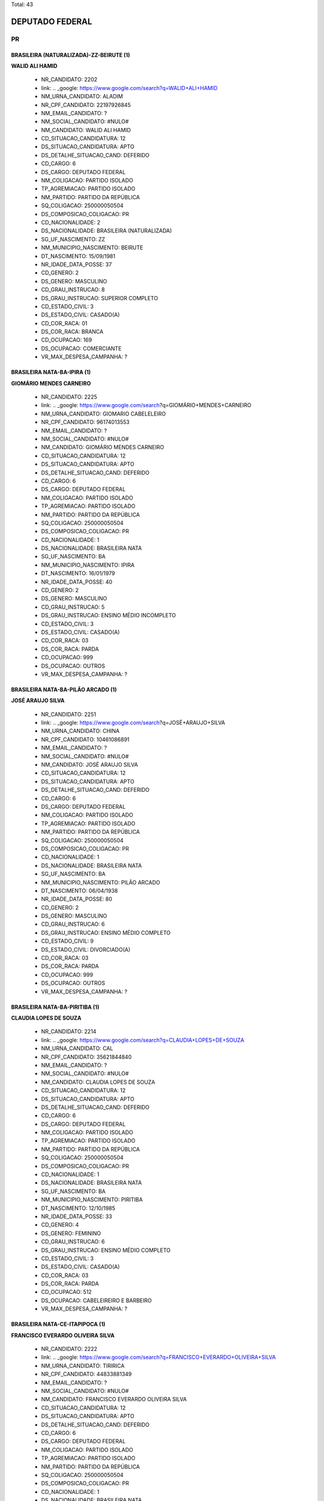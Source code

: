 Total: 43

DEPUTADO FEDERAL
================

PR
--

BRASILEIRA (NATURALIZADA)-ZZ-BEIRUTE (1)
........................................

**WALID ALI HAMID**

  - NR_CANDIDATO: 2202
  - link: .. _google: https://www.google.com/search?q=WALID+ALI+HAMID
  - NM_URNA_CANDIDATO: ALADIM
  - NR_CPF_CANDIDATO: 22197926845
  - NM_EMAIL_CANDIDATO: ?
  - NM_SOCIAL_CANDIDATO: #NULO#
  - NM_CANDIDATO: WALID ALI HAMID
  - CD_SITUACAO_CANDIDATURA: 12
  - DS_SITUACAO_CANDIDATURA: APTO
  - DS_DETALHE_SITUACAO_CAND: DEFERIDO
  - CD_CARGO: 6
  - DS_CARGO: DEPUTADO FEDERAL
  - NM_COLIGACAO: PARTIDO ISOLADO
  - TP_AGREMIACAO: PARTIDO ISOLADO
  - NM_PARTIDO: PARTIDO DA REPÚBLICA
  - SQ_COLIGACAO: 250000050504
  - DS_COMPOSICAO_COLIGACAO: PR
  - CD_NACIONALIDADE: 2
  - DS_NACIONALIDADE: BRASILEIRA (NATURALIZADA)
  - SG_UF_NASCIMENTO: ZZ
  - NM_MUNICIPIO_NASCIMENTO: BEIRUTE
  - DT_NASCIMENTO: 15/09/1981
  - NR_IDADE_DATA_POSSE: 37
  - CD_GENERO: 2
  - DS_GENERO: MASCULINO
  - CD_GRAU_INSTRUCAO: 8
  - DS_GRAU_INSTRUCAO: SUPERIOR COMPLETO
  - CD_ESTADO_CIVIL: 3
  - DS_ESTADO_CIVIL: CASADO(A)
  - CD_COR_RACA: 01
  - DS_COR_RACA: BRANCA
  - CD_OCUPACAO: 169
  - DS_OCUPACAO: COMERCIANTE
  - VR_MAX_DESPESA_CAMPANHA: ?


BRASILEIRA NATA-BA-IPIRA (1)
............................

**GIOMÁRIO MENDES CARNEIRO**

  - NR_CANDIDATO: 2225
  - link: .. _google: https://www.google.com/search?q=GIOMÁRIO+MENDES+CARNEIRO
  - NM_URNA_CANDIDATO: GIOMARIO CABELELEIRO
  - NR_CPF_CANDIDATO: 96174013553
  - NM_EMAIL_CANDIDATO: ?
  - NM_SOCIAL_CANDIDATO: #NULO#
  - NM_CANDIDATO: GIOMÁRIO MENDES CARNEIRO
  - CD_SITUACAO_CANDIDATURA: 12
  - DS_SITUACAO_CANDIDATURA: APTO
  - DS_DETALHE_SITUACAO_CAND: DEFERIDO
  - CD_CARGO: 6
  - DS_CARGO: DEPUTADO FEDERAL
  - NM_COLIGACAO: PARTIDO ISOLADO
  - TP_AGREMIACAO: PARTIDO ISOLADO
  - NM_PARTIDO: PARTIDO DA REPÚBLICA
  - SQ_COLIGACAO: 250000050504
  - DS_COMPOSICAO_COLIGACAO: PR
  - CD_NACIONALIDADE: 1
  - DS_NACIONALIDADE: BRASILEIRA NATA
  - SG_UF_NASCIMENTO: BA
  - NM_MUNICIPIO_NASCIMENTO: IPIRA
  - DT_NASCIMENTO: 16/01/1979
  - NR_IDADE_DATA_POSSE: 40
  - CD_GENERO: 2
  - DS_GENERO: MASCULINO
  - CD_GRAU_INSTRUCAO: 5
  - DS_GRAU_INSTRUCAO: ENSINO MÉDIO INCOMPLETO
  - CD_ESTADO_CIVIL: 3
  - DS_ESTADO_CIVIL: CASADO(A)
  - CD_COR_RACA: 03
  - DS_COR_RACA: PARDA
  - CD_OCUPACAO: 999
  - DS_OCUPACAO: OUTROS
  - VR_MAX_DESPESA_CAMPANHA: ?


BRASILEIRA NATA-BA-PILÃO ARCADO (1)
...................................

**JOSÉ ARAUJO SILVA**

  - NR_CANDIDATO: 2251
  - link: .. _google: https://www.google.com/search?q=JOSÉ+ARAUJO+SILVA
  - NM_URNA_CANDIDATO: CHINA
  - NR_CPF_CANDIDATO: 10461086891
  - NM_EMAIL_CANDIDATO: ?
  - NM_SOCIAL_CANDIDATO: #NULO#
  - NM_CANDIDATO: JOSÉ ARAUJO SILVA
  - CD_SITUACAO_CANDIDATURA: 12
  - DS_SITUACAO_CANDIDATURA: APTO
  - DS_DETALHE_SITUACAO_CAND: DEFERIDO
  - CD_CARGO: 6
  - DS_CARGO: DEPUTADO FEDERAL
  - NM_COLIGACAO: PARTIDO ISOLADO
  - TP_AGREMIACAO: PARTIDO ISOLADO
  - NM_PARTIDO: PARTIDO DA REPÚBLICA
  - SQ_COLIGACAO: 250000050504
  - DS_COMPOSICAO_COLIGACAO: PR
  - CD_NACIONALIDADE: 1
  - DS_NACIONALIDADE: BRASILEIRA NATA
  - SG_UF_NASCIMENTO: BA
  - NM_MUNICIPIO_NASCIMENTO: PILÃO ARCADO
  - DT_NASCIMENTO: 06/04/1938
  - NR_IDADE_DATA_POSSE: 80
  - CD_GENERO: 2
  - DS_GENERO: MASCULINO
  - CD_GRAU_INSTRUCAO: 6
  - DS_GRAU_INSTRUCAO: ENSINO MÉDIO COMPLETO
  - CD_ESTADO_CIVIL: 9
  - DS_ESTADO_CIVIL: DIVORCIADO(A)
  - CD_COR_RACA: 03
  - DS_COR_RACA: PARDA
  - CD_OCUPACAO: 999
  - DS_OCUPACAO: OUTROS
  - VR_MAX_DESPESA_CAMPANHA: ?


BRASILEIRA NATA-BA-PIRITIBA (1)
...............................

**CLAUDIA LOPES DE SOUZA**

  - NR_CANDIDATO: 2214
  - link: .. _google: https://www.google.com/search?q=CLAUDIA+LOPES+DE+SOUZA
  - NM_URNA_CANDIDATO: CAL
  - NR_CPF_CANDIDATO: 35621844840
  - NM_EMAIL_CANDIDATO: ?
  - NM_SOCIAL_CANDIDATO: #NULO#
  - NM_CANDIDATO: CLAUDIA LOPES DE SOUZA
  - CD_SITUACAO_CANDIDATURA: 12
  - DS_SITUACAO_CANDIDATURA: APTO
  - DS_DETALHE_SITUACAO_CAND: DEFERIDO
  - CD_CARGO: 6
  - DS_CARGO: DEPUTADO FEDERAL
  - NM_COLIGACAO: PARTIDO ISOLADO
  - TP_AGREMIACAO: PARTIDO ISOLADO
  - NM_PARTIDO: PARTIDO DA REPÚBLICA
  - SQ_COLIGACAO: 250000050504
  - DS_COMPOSICAO_COLIGACAO: PR
  - CD_NACIONALIDADE: 1
  - DS_NACIONALIDADE: BRASILEIRA NATA
  - SG_UF_NASCIMENTO: BA
  - NM_MUNICIPIO_NASCIMENTO: PIRITIBA
  - DT_NASCIMENTO: 12/10/1985
  - NR_IDADE_DATA_POSSE: 33
  - CD_GENERO: 4
  - DS_GENERO: FEMININO
  - CD_GRAU_INSTRUCAO: 6
  - DS_GRAU_INSTRUCAO: ENSINO MÉDIO COMPLETO
  - CD_ESTADO_CIVIL: 3
  - DS_ESTADO_CIVIL: CASADO(A)
  - CD_COR_RACA: 03
  - DS_COR_RACA: PARDA
  - CD_OCUPACAO: 512
  - DS_OCUPACAO: CABELEIREIRO E BARBEIRO
  - VR_MAX_DESPESA_CAMPANHA: ?


BRASILEIRA NATA-CE-ITAPIPOCA (1)
................................

**FRANCISCO EVERARDO OLIVEIRA SILVA**

  - NR_CANDIDATO: 2222
  - link: .. _google: https://www.google.com/search?q=FRANCISCO+EVERARDO+OLIVEIRA+SILVA
  - NM_URNA_CANDIDATO: TIRIRICA
  - NR_CPF_CANDIDATO: 44833881349
  - NM_EMAIL_CANDIDATO: ?
  - NM_SOCIAL_CANDIDATO: #NULO#
  - NM_CANDIDATO: FRANCISCO EVERARDO OLIVEIRA SILVA
  - CD_SITUACAO_CANDIDATURA: 12
  - DS_SITUACAO_CANDIDATURA: APTO
  - DS_DETALHE_SITUACAO_CAND: DEFERIDO
  - CD_CARGO: 6
  - DS_CARGO: DEPUTADO FEDERAL
  - NM_COLIGACAO: PARTIDO ISOLADO
  - TP_AGREMIACAO: PARTIDO ISOLADO
  - NM_PARTIDO: PARTIDO DA REPÚBLICA
  - SQ_COLIGACAO: 250000050504
  - DS_COMPOSICAO_COLIGACAO: PR
  - CD_NACIONALIDADE: 1
  - DS_NACIONALIDADE: BRASILEIRA NATA
  - SG_UF_NASCIMENTO: CE
  - NM_MUNICIPIO_NASCIMENTO: ITAPIPOCA
  - DT_NASCIMENTO: 01/05/1965
  - NR_IDADE_DATA_POSSE: 53
  - CD_GENERO: 2
  - DS_GENERO: MASCULINO
  - CD_GRAU_INSTRUCAO: 3
  - DS_GRAU_INSTRUCAO: ENSINO FUNDAMENTAL INCOMPLETO
  - CD_ESTADO_CIVIL: 3
  - DS_ESTADO_CIVIL: CASADO(A)
  - CD_COR_RACA: 03
  - DS_COR_RACA: PARDA
  - CD_OCUPACAO: 277
  - DS_OCUPACAO: DEPUTADO
  - VR_MAX_DESPESA_CAMPANHA: ?


BRASILEIRA NATA-PR-PEROLA (1)
.............................

**JOSÉ PEDRO CORNÉLIO**

  - NR_CANDIDATO: 2226
  - link: .. _google: https://www.google.com/search?q=JOSÉ+PEDRO+CORNÉLIO
  - NM_URNA_CANDIDATO: JOSÉ PEDRO DO APOIO BRASIL
  - NR_CPF_CANDIDATO: 04403527892
  - NM_EMAIL_CANDIDATO: ?
  - NM_SOCIAL_CANDIDATO: #NULO#
  - NM_CANDIDATO: JOSÉ PEDRO CORNÉLIO
  - CD_SITUACAO_CANDIDATURA: 12
  - DS_SITUACAO_CANDIDATURA: APTO
  - DS_DETALHE_SITUACAO_CAND: DEFERIDO
  - CD_CARGO: 6
  - DS_CARGO: DEPUTADO FEDERAL
  - NM_COLIGACAO: PARTIDO ISOLADO
  - TP_AGREMIACAO: PARTIDO ISOLADO
  - NM_PARTIDO: PARTIDO DA REPÚBLICA
  - SQ_COLIGACAO: 250000050504
  - DS_COMPOSICAO_COLIGACAO: PR
  - CD_NACIONALIDADE: 1
  - DS_NACIONALIDADE: BRASILEIRA NATA
  - SG_UF_NASCIMENTO: PR
  - NM_MUNICIPIO_NASCIMENTO: PEROLA
  - DT_NASCIMENTO: 01/08/1963
  - NR_IDADE_DATA_POSSE: 55
  - CD_GENERO: 2
  - DS_GENERO: MASCULINO
  - CD_GRAU_INSTRUCAO: 4
  - DS_GRAU_INSTRUCAO: ENSINO FUNDAMENTAL COMPLETO
  - CD_ESTADO_CIVIL: 9
  - DS_ESTADO_CIVIL: DIVORCIADO(A)
  - CD_COR_RACA: 01
  - DS_COR_RACA: BRANCA
  - CD_OCUPACAO: 999
  - DS_OCUPACAO: OUTROS
  - VR_MAX_DESPESA_CAMPANHA: ?


BRASILEIRA NATA-PR-UMUARAMA (1)
...............................

**DANIEL DE ALENCAR SILVA**

  - NR_CANDIDATO: 2235
  - link: .. _google: https://www.google.com/search?q=DANIEL+DE+ALENCAR+SILVA
  - NM_URNA_CANDIDATO: DANIEL PERUEIRO
  - NR_CPF_CANDIDATO: 07175489889
  - NM_EMAIL_CANDIDATO: ?
  - NM_SOCIAL_CANDIDATO: #NULO#
  - NM_CANDIDATO: DANIEL DE ALENCAR SILVA
  - CD_SITUACAO_CANDIDATURA: 12
  - DS_SITUACAO_CANDIDATURA: APTO
  - DS_DETALHE_SITUACAO_CAND: DEFERIDO
  - CD_CARGO: 6
  - DS_CARGO: DEPUTADO FEDERAL
  - NM_COLIGACAO: PARTIDO ISOLADO
  - TP_AGREMIACAO: PARTIDO ISOLADO
  - NM_PARTIDO: PARTIDO DA REPÚBLICA
  - SQ_COLIGACAO: 250000050504
  - DS_COMPOSICAO_COLIGACAO: PR
  - CD_NACIONALIDADE: 1
  - DS_NACIONALIDADE: BRASILEIRA NATA
  - SG_UF_NASCIMENTO: PR
  - NM_MUNICIPIO_NASCIMENTO: UMUARAMA
  - DT_NASCIMENTO: 13/07/1965
  - NR_IDADE_DATA_POSSE: 53
  - CD_GENERO: 2
  - DS_GENERO: MASCULINO
  - CD_GRAU_INSTRUCAO: 6
  - DS_GRAU_INSTRUCAO: ENSINO MÉDIO COMPLETO
  - CD_ESTADO_CIVIL: 3
  - DS_ESTADO_CIVIL: CASADO(A)
  - CD_COR_RACA: 03
  - DS_COR_RACA: PARDA
  - CD_OCUPACAO: 531
  - DS_OCUPACAO: MOTORISTA DE VEÍCULOS DE TRANSPORTE COLETIVO DE PASSAGEIROS
  - VR_MAX_DESPESA_CAMPANHA: ?


BRASILEIRA NATA-PR-URAI (1)
...........................

**SILVIO ANDREI RODRIGUES**

  - NR_CANDIDATO: 2207
  - link: .. _google: https://www.google.com/search?q=SILVIO+ANDREI+RODRIGUES
  - NM_URNA_CANDIDATO: PADRE SILVIO ANDREI
  - NR_CPF_CANDIDATO: 66943060910
  - NM_EMAIL_CANDIDATO: ?
  - NM_SOCIAL_CANDIDATO: #NULO#
  - NM_CANDIDATO: SILVIO ANDREI RODRIGUES
  - CD_SITUACAO_CANDIDATURA: 12
  - DS_SITUACAO_CANDIDATURA: APTO
  - DS_DETALHE_SITUACAO_CAND: DEFERIDO
  - CD_CARGO: 6
  - DS_CARGO: DEPUTADO FEDERAL
  - NM_COLIGACAO: PARTIDO ISOLADO
  - TP_AGREMIACAO: PARTIDO ISOLADO
  - NM_PARTIDO: PARTIDO DA REPÚBLICA
  - SQ_COLIGACAO: 250000050504
  - DS_COMPOSICAO_COLIGACAO: PR
  - CD_NACIONALIDADE: 1
  - DS_NACIONALIDADE: BRASILEIRA NATA
  - SG_UF_NASCIMENTO: PR
  - NM_MUNICIPIO_NASCIMENTO: URAI
  - DT_NASCIMENTO: 22/04/1970
  - NR_IDADE_DATA_POSSE: 48
  - CD_GENERO: 2
  - DS_GENERO: MASCULINO
  - CD_GRAU_INSTRUCAO: 8
  - DS_GRAU_INSTRUCAO: SUPERIOR COMPLETO
  - CD_ESTADO_CIVIL: 1
  - DS_ESTADO_CIVIL: SOLTEIRO(A)
  - CD_COR_RACA: 01
  - DS_COR_RACA: BRANCA
  - CD_OCUPACAO: 910
  - DS_OCUPACAO: SACERDOTE OU MEMBRO DE ORDEM OU SEITA RELIGIOSA
  - VR_MAX_DESPESA_CAMPANHA: ?


BRASILEIRA NATA-RN-MACAIBA (1)
..............................

**RAIMUNDA FERREIRA XAVIER SANTOS**

  - NR_CANDIDATO: 2206
  - link: .. _google: https://www.google.com/search?q=RAIMUNDA+FERREIRA+XAVIER+SANTOS
  - NM_URNA_CANDIDATO: TIA RAI
  - NR_CPF_CANDIDATO: 06617397835
  - NM_EMAIL_CANDIDATO: ?
  - NM_SOCIAL_CANDIDATO: #NULO#
  - NM_CANDIDATO: RAIMUNDA FERREIRA XAVIER SANTOS
  - CD_SITUACAO_CANDIDATURA: 12
  - DS_SITUACAO_CANDIDATURA: APTO
  - DS_DETALHE_SITUACAO_CAND: DEFERIDO
  - CD_CARGO: 6
  - DS_CARGO: DEPUTADO FEDERAL
  - NM_COLIGACAO: PARTIDO ISOLADO
  - TP_AGREMIACAO: PARTIDO ISOLADO
  - NM_PARTIDO: PARTIDO DA REPÚBLICA
  - SQ_COLIGACAO: 250000050504
  - DS_COMPOSICAO_COLIGACAO: PR
  - CD_NACIONALIDADE: 1
  - DS_NACIONALIDADE: BRASILEIRA NATA
  - SG_UF_NASCIMENTO: RN
  - NM_MUNICIPIO_NASCIMENTO: MACAIBA
  - DT_NASCIMENTO: 08/10/1964
  - NR_IDADE_DATA_POSSE: 54
  - CD_GENERO: 4
  - DS_GENERO: FEMININO
  - CD_GRAU_INSTRUCAO: 6
  - DS_GRAU_INSTRUCAO: ENSINO MÉDIO COMPLETO
  - CD_ESTADO_CIVIL: 3
  - DS_ESTADO_CIVIL: CASADO(A)
  - CD_COR_RACA: 02
  - DS_COR_RACA: PRETA
  - CD_OCUPACAO: 176
  - DS_OCUPACAO: COZINHEIRO
  - VR_MAX_DESPESA_CAMPANHA: ?


BRASILEIRA NATA-SC-PORTO UNIÃO (1)
..................................

**PAULO DARIO BAUERMEISTER**

  - NR_CANDIDATO: 2224
  - link: .. _google: https://www.google.com/search?q=PAULO+DARIO+BAUERMEISTER
  - NM_URNA_CANDIDATO: DR. PAULO BAUERMEISTER
  - NR_CPF_CANDIDATO: 47522755891
  - NM_EMAIL_CANDIDATO: ?
  - NM_SOCIAL_CANDIDATO: #NULO#
  - NM_CANDIDATO: PAULO DARIO BAUERMEISTER
  - CD_SITUACAO_CANDIDATURA: 12
  - DS_SITUACAO_CANDIDATURA: APTO
  - DS_DETALHE_SITUACAO_CAND: DEFERIDO
  - CD_CARGO: 6
  - DS_CARGO: DEPUTADO FEDERAL
  - NM_COLIGACAO: PARTIDO ISOLADO
  - TP_AGREMIACAO: PARTIDO ISOLADO
  - NM_PARTIDO: PARTIDO DA REPÚBLICA
  - SQ_COLIGACAO: 250000050504
  - DS_COMPOSICAO_COLIGACAO: PR
  - CD_NACIONALIDADE: 1
  - DS_NACIONALIDADE: BRASILEIRA NATA
  - SG_UF_NASCIMENTO: SC
  - NM_MUNICIPIO_NASCIMENTO: PORTO UNIÃO
  - DT_NASCIMENTO: 08/03/1939
  - NR_IDADE_DATA_POSSE: 79
  - CD_GENERO: 2
  - DS_GENERO: MASCULINO
  - CD_GRAU_INSTRUCAO: 8
  - DS_GRAU_INSTRUCAO: SUPERIOR COMPLETO
  - CD_ESTADO_CIVIL: 5
  - DS_ESTADO_CIVIL: VIÚVO(A)
  - CD_COR_RACA: 01
  - DS_COR_RACA: BRANCA
  - CD_OCUPACAO: 111
  - DS_OCUPACAO: MÉDICO
  - VR_MAX_DESPESA_CAMPANHA: ?


BRASILEIRA NATA-SP-BARRETOS (1)
...............................

**LUCIANA DE ALMEIDA COSTA**

  - NR_CANDIDATO: 2250
  - link: .. _google: https://www.google.com/search?q=LUCIANA+DE+ALMEIDA+COSTA
  - NM_URNA_CANDIDATO: LUCIANA COSTA
  - NR_CPF_CANDIDATO: 18641141855
  - NM_EMAIL_CANDIDATO: ?
  - NM_SOCIAL_CANDIDATO: #NULO#
  - NM_CANDIDATO: LUCIANA DE ALMEIDA COSTA
  - CD_SITUACAO_CANDIDATURA: 12
  - DS_SITUACAO_CANDIDATURA: APTO
  - DS_DETALHE_SITUACAO_CAND: DEFERIDO
  - CD_CARGO: 6
  - DS_CARGO: DEPUTADO FEDERAL
  - NM_COLIGACAO: PARTIDO ISOLADO
  - TP_AGREMIACAO: PARTIDO ISOLADO
  - NM_PARTIDO: PARTIDO DA REPÚBLICA
  - SQ_COLIGACAO: 250000050504
  - DS_COMPOSICAO_COLIGACAO: PR
  - CD_NACIONALIDADE: 1
  - DS_NACIONALIDADE: BRASILEIRA NATA
  - SG_UF_NASCIMENTO: SP
  - NM_MUNICIPIO_NASCIMENTO: BARRETOS
  - DT_NASCIMENTO: 16/10/1972
  - NR_IDADE_DATA_POSSE: 46
  - CD_GENERO: 4
  - DS_GENERO: FEMININO
  - CD_GRAU_INSTRUCAO: 8
  - DS_GRAU_INSTRUCAO: SUPERIOR COMPLETO
  - CD_ESTADO_CIVIL: 3
  - DS_ESTADO_CIVIL: CASADO(A)
  - CD_COR_RACA: 02
  - DS_COR_RACA: PRETA
  - CD_OCUPACAO: 115
  - DS_OCUPACAO: ODONTÓLOGO
  - VR_MAX_DESPESA_CAMPANHA: ?


BRASILEIRA NATA-SP-CUBATÃO (1)
..............................

**MARILZA OLIVEIRA DE JESUS ORIGUELA**

  - NR_CANDIDATO: 2210
  - link: .. _google: https://www.google.com/search?q=MARILZA+OLIVEIRA+DE+JESUS+ORIGUELA
  - NM_URNA_CANDIDATO: MARILZA OLIVEIRA NEGA
  - NR_CPF_CANDIDATO: 07027790831
  - NM_EMAIL_CANDIDATO: ?
  - NM_SOCIAL_CANDIDATO: #NULO#
  - NM_CANDIDATO: MARILZA OLIVEIRA DE JESUS ORIGUELA
  - CD_SITUACAO_CANDIDATURA: 12
  - DS_SITUACAO_CANDIDATURA: APTO
  - DS_DETALHE_SITUACAO_CAND: DEFERIDO
  - CD_CARGO: 6
  - DS_CARGO: DEPUTADO FEDERAL
  - NM_COLIGACAO: PARTIDO ISOLADO
  - TP_AGREMIACAO: PARTIDO ISOLADO
  - NM_PARTIDO: PARTIDO DA REPÚBLICA
  - SQ_COLIGACAO: 250000050504
  - DS_COMPOSICAO_COLIGACAO: PR
  - CD_NACIONALIDADE: 1
  - DS_NACIONALIDADE: BRASILEIRA NATA
  - SG_UF_NASCIMENTO: SP
  - NM_MUNICIPIO_NASCIMENTO: CUBATÃO
  - DT_NASCIMENTO: 06/06/1969
  - NR_IDADE_DATA_POSSE: 49
  - CD_GENERO: 4
  - DS_GENERO: FEMININO
  - CD_GRAU_INSTRUCAO: 7
  - DS_GRAU_INSTRUCAO: SUPERIOR INCOMPLETO
  - CD_ESTADO_CIVIL: 3
  - DS_ESTADO_CIVIL: CASADO(A)
  - CD_COR_RACA: 02
  - DS_COR_RACA: PRETA
  - CD_OCUPACAO: 999
  - DS_OCUPACAO: OUTROS
  - VR_MAX_DESPESA_CAMPANHA: ?


BRASILEIRA NATA-SP-DESCALVADO (1)
.................................

**DEBORA CABRAL PAGANOTTO**

  - NR_CANDIDATO: 2278
  - link: .. _google: https://www.google.com/search?q=DEBORA+CABRAL+PAGANOTTO
  - NM_URNA_CANDIDATO: DEBORA CABRAL
  - NR_CPF_CANDIDATO: 29191178827
  - NM_EMAIL_CANDIDATO: ?
  - NM_SOCIAL_CANDIDATO: #NULO#
  - NM_CANDIDATO: DEBORA CABRAL PAGANOTTO
  - CD_SITUACAO_CANDIDATURA: 12
  - DS_SITUACAO_CANDIDATURA: APTO
  - DS_DETALHE_SITUACAO_CAND: DEFERIDO
  - CD_CARGO: 6
  - DS_CARGO: DEPUTADO FEDERAL
  - NM_COLIGACAO: PARTIDO ISOLADO
  - TP_AGREMIACAO: PARTIDO ISOLADO
  - NM_PARTIDO: PARTIDO DA REPÚBLICA
  - SQ_COLIGACAO: 250000050504
  - DS_COMPOSICAO_COLIGACAO: PR
  - CD_NACIONALIDADE: 1
  - DS_NACIONALIDADE: BRASILEIRA NATA
  - SG_UF_NASCIMENTO: SP
  - NM_MUNICIPIO_NASCIMENTO: DESCALVADO
  - DT_NASCIMENTO: 25/11/1980
  - NR_IDADE_DATA_POSSE: 38
  - CD_GENERO: 4
  - DS_GENERO: FEMININO
  - CD_GRAU_INSTRUCAO: 6
  - DS_GRAU_INSTRUCAO: ENSINO MÉDIO COMPLETO
  - CD_ESTADO_CIVIL: 9
  - DS_ESTADO_CIVIL: DIVORCIADO(A)
  - CD_COR_RACA: 01
  - DS_COR_RACA: BRANCA
  - CD_OCUPACAO: 278
  - DS_OCUPACAO: VEREADOR
  - VR_MAX_DESPESA_CAMPANHA: ?


BRASILEIRA NATA-SP-GUARATINGUETA (1)
....................................

**ROGERIO MONTEIRO BARBOSA**

  - NR_CANDIDATO: 2234
  - link: .. _google: https://www.google.com/search?q=ROGERIO+MONTEIRO+BARBOSA
  - NM_URNA_CANDIDATO: DR. ROGERIO
  - NR_CPF_CANDIDATO: 08940483847
  - NM_EMAIL_CANDIDATO: ?
  - NM_SOCIAL_CANDIDATO: #NULO#
  - NM_CANDIDATO: ROGERIO MONTEIRO BARBOSA
  - CD_SITUACAO_CANDIDATURA: 12
  - DS_SITUACAO_CANDIDATURA: APTO
  - DS_DETALHE_SITUACAO_CAND: DEFERIDO
  - CD_CARGO: 6
  - DS_CARGO: DEPUTADO FEDERAL
  - NM_COLIGACAO: PARTIDO ISOLADO
  - TP_AGREMIACAO: PARTIDO ISOLADO
  - NM_PARTIDO: PARTIDO DA REPÚBLICA
  - SQ_COLIGACAO: 250000050504
  - DS_COMPOSICAO_COLIGACAO: PR
  - CD_NACIONALIDADE: 1
  - DS_NACIONALIDADE: BRASILEIRA NATA
  - SG_UF_NASCIMENTO: SP
  - NM_MUNICIPIO_NASCIMENTO: GUARATINGUETA
  - DT_NASCIMENTO: 22/03/1963
  - NR_IDADE_DATA_POSSE: 55
  - CD_GENERO: 2
  - DS_GENERO: MASCULINO
  - CD_GRAU_INSTRUCAO: 8
  - DS_GRAU_INSTRUCAO: SUPERIOR COMPLETO
  - CD_ESTADO_CIVIL: 9
  - DS_ESTADO_CIVIL: DIVORCIADO(A)
  - CD_COR_RACA: 01
  - DS_COR_RACA: BRANCA
  - CD_OCUPACAO: 111
  - DS_OCUPACAO: MÉDICO
  - VR_MAX_DESPESA_CAMPANHA: ?


BRASILEIRA NATA-SP-GUARUJÁ (1)
..............................

**VALDEMAR ROSENDO MARQUES**

  - NR_CANDIDATO: 2221
  - link: .. _google: https://www.google.com/search?q=VALDEMAR+ROSENDO+MARQUES
  - NM_URNA_CANDIDATO: VALDEMAR ROSENDO
  - NR_CPF_CANDIDATO: 01149204869
  - NM_EMAIL_CANDIDATO: ?
  - NM_SOCIAL_CANDIDATO: #NULO#
  - NM_CANDIDATO: VALDEMAR ROSENDO MARQUES
  - CD_SITUACAO_CANDIDATURA: 12
  - DS_SITUACAO_CANDIDATURA: APTO
  - DS_DETALHE_SITUACAO_CAND: DEFERIDO
  - CD_CARGO: 6
  - DS_CARGO: DEPUTADO FEDERAL
  - NM_COLIGACAO: PARTIDO ISOLADO
  - TP_AGREMIACAO: PARTIDO ISOLADO
  - NM_PARTIDO: PARTIDO DA REPÚBLICA
  - SQ_COLIGACAO: 250000050504
  - DS_COMPOSICAO_COLIGACAO: PR
  - CD_NACIONALIDADE: 1
  - DS_NACIONALIDADE: BRASILEIRA NATA
  - SG_UF_NASCIMENTO: SP
  - NM_MUNICIPIO_NASCIMENTO: GUARUJÁ
  - DT_NASCIMENTO: 10/03/1959
  - NR_IDADE_DATA_POSSE: 59
  - CD_GENERO: 2
  - DS_GENERO: MASCULINO
  - CD_GRAU_INSTRUCAO: 8
  - DS_GRAU_INSTRUCAO: SUPERIOR COMPLETO
  - CD_ESTADO_CIVIL: 3
  - DS_ESTADO_CIVIL: CASADO(A)
  - CD_COR_RACA: 01
  - DS_COR_RACA: BRANCA
  - CD_OCUPACAO: 131
  - DS_OCUPACAO: ADVOGADO
  - VR_MAX_DESPESA_CAMPANHA: ?


BRASILEIRA NATA-SP-GUARULHOS (1)
................................

**ADAILTON CERQUEIRA SANTOS JUNIOR**

  - NR_CANDIDATO: 2212
  - link: .. _google: https://www.google.com/search?q=ADAILTON+CERQUEIRA+SANTOS+JUNIOR
  - NM_URNA_CANDIDATO: ADAILTON JUNIOR
  - NR_CPF_CANDIDATO: 42596384833
  - NM_EMAIL_CANDIDATO: ?
  - NM_SOCIAL_CANDIDATO: #NULO#
  - NM_CANDIDATO: ADAILTON CERQUEIRA SANTOS JUNIOR
  - CD_SITUACAO_CANDIDATURA: 12
  - DS_SITUACAO_CANDIDATURA: APTO
  - DS_DETALHE_SITUACAO_CAND: DEFERIDO
  - CD_CARGO: 6
  - DS_CARGO: DEPUTADO FEDERAL
  - NM_COLIGACAO: PARTIDO ISOLADO
  - TP_AGREMIACAO: PARTIDO ISOLADO
  - NM_PARTIDO: PARTIDO DA REPÚBLICA
  - SQ_COLIGACAO: 250000050504
  - DS_COMPOSICAO_COLIGACAO: PR
  - CD_NACIONALIDADE: 1
  - DS_NACIONALIDADE: BRASILEIRA NATA
  - SG_UF_NASCIMENTO: SP
  - NM_MUNICIPIO_NASCIMENTO: GUARULHOS
  - DT_NASCIMENTO: 16/03/1996
  - NR_IDADE_DATA_POSSE: 22
  - CD_GENERO: 2
  - DS_GENERO: MASCULINO
  - CD_GRAU_INSTRUCAO: 8
  - DS_GRAU_INSTRUCAO: SUPERIOR COMPLETO
  - CD_ESTADO_CIVIL: 1
  - DS_ESTADO_CIVIL: SOLTEIRO(A)
  - CD_COR_RACA: 01
  - DS_COR_RACA: BRANCA
  - CD_OCUPACAO: 931
  - DS_OCUPACAO: ESTUDANTE, BOLSISTA, ESTAGIÁRIO E ASSEMELHADOS
  - VR_MAX_DESPESA_CAMPANHA: ?


BRASILEIRA NATA-SP-ITAQUAQUECETUBA (1)
......................................

**MARIO LUCIO DA SILVA**

  - NR_CANDIDATO: 2208
  - link: .. _google: https://www.google.com/search?q=MARIO+LUCIO+DA+SILVA
  - NM_URNA_CANDIDATO: MARIO CHARUTINHO
  - NR_CPF_CANDIDATO: 10635378868
  - NM_EMAIL_CANDIDATO: ?
  - NM_SOCIAL_CANDIDATO: #NULO#
  - NM_CANDIDATO: MARIO LUCIO DA SILVA
  - CD_SITUACAO_CANDIDATURA: 12
  - DS_SITUACAO_CANDIDATURA: APTO
  - DS_DETALHE_SITUACAO_CAND: DEFERIDO
  - CD_CARGO: 6
  - DS_CARGO: DEPUTADO FEDERAL
  - NM_COLIGACAO: PARTIDO ISOLADO
  - TP_AGREMIACAO: PARTIDO ISOLADO
  - NM_PARTIDO: PARTIDO DA REPÚBLICA
  - SQ_COLIGACAO: 250000050504
  - DS_COMPOSICAO_COLIGACAO: PR
  - CD_NACIONALIDADE: 1
  - DS_NACIONALIDADE: BRASILEIRA NATA
  - SG_UF_NASCIMENTO: SP
  - NM_MUNICIPIO_NASCIMENTO: ITAQUAQUECETUBA
  - DT_NASCIMENTO: 15/04/1946
  - NR_IDADE_DATA_POSSE: 72
  - CD_GENERO: 2
  - DS_GENERO: MASCULINO
  - CD_GRAU_INSTRUCAO: 4
  - DS_GRAU_INSTRUCAO: ENSINO FUNDAMENTAL COMPLETO
  - CD_ESTADO_CIVIL: 3
  - DS_ESTADO_CIVIL: CASADO(A)
  - CD_COR_RACA: 01
  - DS_COR_RACA: BRANCA
  - CD_OCUPACAO: 999
  - DS_OCUPACAO: OUTROS
  - VR_MAX_DESPESA_CAMPANHA: ?


BRASILEIRA NATA-SP-JARINU (1)
.............................

**LINDINALVA MARIA OLIVEIRA CRUZ**

  - NR_CANDIDATO: 2276
  - link: .. _google: https://www.google.com/search?q=LINDINALVA+MARIA+OLIVEIRA+CRUZ
  - NM_URNA_CANDIDATO: LINDINHA DA SAÚDE
  - NR_CPF_CANDIDATO: 02092170490
  - NM_EMAIL_CANDIDATO: ?
  - NM_SOCIAL_CANDIDATO: #NULO#
  - NM_CANDIDATO: LINDINALVA MARIA OLIVEIRA CRUZ
  - CD_SITUACAO_CANDIDATURA: 12
  - DS_SITUACAO_CANDIDATURA: APTO
  - DS_DETALHE_SITUACAO_CAND: DEFERIDO
  - CD_CARGO: 6
  - DS_CARGO: DEPUTADO FEDERAL
  - NM_COLIGACAO: PARTIDO ISOLADO
  - TP_AGREMIACAO: PARTIDO ISOLADO
  - NM_PARTIDO: PARTIDO DA REPÚBLICA
  - SQ_COLIGACAO: 250000050504
  - DS_COMPOSICAO_COLIGACAO: PR
  - CD_NACIONALIDADE: 1
  - DS_NACIONALIDADE: BRASILEIRA NATA
  - SG_UF_NASCIMENTO: SP
  - NM_MUNICIPIO_NASCIMENTO: JARINU
  - DT_NASCIMENTO: 10/04/1976
  - NR_IDADE_DATA_POSSE: 42
  - CD_GENERO: 4
  - DS_GENERO: FEMININO
  - CD_GRAU_INSTRUCAO: 6
  - DS_GRAU_INSTRUCAO: ENSINO MÉDIO COMPLETO
  - CD_ESTADO_CIVIL: 3
  - DS_ESTADO_CIVIL: CASADO(A)
  - CD_COR_RACA: 01
  - DS_COR_RACA: BRANCA
  - CD_OCUPACAO: 243
  - DS_OCUPACAO: TÉCNICO DE ENFERMAGEM E ASSEMELHADOS (EXCETO ENFERMEIRO)
  - VR_MAX_DESPESA_CAMPANHA: ?


BRASILEIRA NATA-SP-LIMEIRA (1)
..............................

**MIGUEL LOMBARDI**

  - NR_CANDIDATO: 2277
  - link: .. _google: https://www.google.com/search?q=MIGUEL+LOMBARDI
  - NM_URNA_CANDIDATO: MIGUEL LOMBARDI
  - NR_CPF_CANDIDATO: 05209979806
  - NM_EMAIL_CANDIDATO: ?
  - NM_SOCIAL_CANDIDATO: #NULO#
  - NM_CANDIDATO: MIGUEL LOMBARDI
  - CD_SITUACAO_CANDIDATURA: 12
  - DS_SITUACAO_CANDIDATURA: APTO
  - DS_DETALHE_SITUACAO_CAND: DEFERIDO
  - CD_CARGO: 6
  - DS_CARGO: DEPUTADO FEDERAL
  - NM_COLIGACAO: PARTIDO ISOLADO
  - TP_AGREMIACAO: PARTIDO ISOLADO
  - NM_PARTIDO: PARTIDO DA REPÚBLICA
  - SQ_COLIGACAO: 250000050504
  - DS_COMPOSICAO_COLIGACAO: PR
  - CD_NACIONALIDADE: 1
  - DS_NACIONALIDADE: BRASILEIRA NATA
  - SG_UF_NASCIMENTO: SP
  - NM_MUNICIPIO_NASCIMENTO: LIMEIRA
  - DT_NASCIMENTO: 29/01/1964
  - NR_IDADE_DATA_POSSE: 55
  - CD_GENERO: 2
  - DS_GENERO: MASCULINO
  - CD_GRAU_INSTRUCAO: 8
  - DS_GRAU_INSTRUCAO: SUPERIOR COMPLETO
  - CD_ESTADO_CIVIL: 1
  - DS_ESTADO_CIVIL: SOLTEIRO(A)
  - CD_COR_RACA: 01
  - DS_COR_RACA: BRANCA
  - CD_OCUPACAO: 403
  - DS_OCUPACAO: CORRETOR DE IMÓVEIS, SEGUROS, TÍTULOS E VALORES
  - VR_MAX_DESPESA_CAMPANHA: ?


BRASILEIRA NATA-SP-LINS (1)
...........................

**DAMIÃO FRANCO DE SOUZA**

  - NR_CANDIDATO: 2227
  - link: .. _google: https://www.google.com/search?q=DAMIÃO+FRANCO+DE+SOUZA
  - NM_URNA_CANDIDATO: DAMIÃO DE SOUZA
  - NR_CPF_CANDIDATO: 18095907871
  - NM_EMAIL_CANDIDATO: ?
  - NM_SOCIAL_CANDIDATO: #NULO#
  - NM_CANDIDATO: DAMIÃO FRANCO DE SOUZA
  - CD_SITUACAO_CANDIDATURA: 12
  - DS_SITUACAO_CANDIDATURA: APTO
  - DS_DETALHE_SITUACAO_CAND: DEFERIDO
  - CD_CARGO: 6
  - DS_CARGO: DEPUTADO FEDERAL
  - NM_COLIGACAO: PARTIDO ISOLADO
  - TP_AGREMIACAO: PARTIDO ISOLADO
  - NM_PARTIDO: PARTIDO DA REPÚBLICA
  - SQ_COLIGACAO: 250000050504
  - DS_COMPOSICAO_COLIGACAO: PR
  - CD_NACIONALIDADE: 1
  - DS_NACIONALIDADE: BRASILEIRA NATA
  - SG_UF_NASCIMENTO: SP
  - NM_MUNICIPIO_NASCIMENTO: LINS
  - DT_NASCIMENTO: 08/04/1977
  - NR_IDADE_DATA_POSSE: 41
  - CD_GENERO: 2
  - DS_GENERO: MASCULINO
  - CD_GRAU_INSTRUCAO: 6
  - DS_GRAU_INSTRUCAO: ENSINO MÉDIO COMPLETO
  - CD_ESTADO_CIVIL: 3
  - DS_ESTADO_CIVIL: CASADO(A)
  - CD_COR_RACA: 01
  - DS_COR_RACA: BRANCA
  - CD_OCUPACAO: 278
  - DS_OCUPACAO: VEREADOR
  - VR_MAX_DESPESA_CAMPANHA: ?


BRASILEIRA NATA-SP-MARTINÓPOLIS (1)
...................................

**APARECIDO MOREIRA DA SILVA**

  - NR_CANDIDATO: 2215
  - link: .. _google: https://www.google.com/search?q=APARECIDO+MOREIRA+DA+SILVA
  - NM_URNA_CANDIDATO: CIDINHO DO PARAÍSO
  - NR_CPF_CANDIDATO: 08285297870
  - NM_EMAIL_CANDIDATO: ?
  - NM_SOCIAL_CANDIDATO: #NULO#
  - NM_CANDIDATO: APARECIDO MOREIRA DA SILVA
  - CD_SITUACAO_CANDIDATURA: 12
  - DS_SITUACAO_CANDIDATURA: APTO
  - DS_DETALHE_SITUACAO_CAND: DEFERIDO
  - CD_CARGO: 6
  - DS_CARGO: DEPUTADO FEDERAL
  - NM_COLIGACAO: PARTIDO ISOLADO
  - TP_AGREMIACAO: PARTIDO ISOLADO
  - NM_PARTIDO: PARTIDO DA REPÚBLICA
  - SQ_COLIGACAO: 250000050504
  - DS_COMPOSICAO_COLIGACAO: PR
  - CD_NACIONALIDADE: 1
  - DS_NACIONALIDADE: BRASILEIRA NATA
  - SG_UF_NASCIMENTO: SP
  - NM_MUNICIPIO_NASCIMENTO: MARTINÓPOLIS
  - DT_NASCIMENTO: 19/04/1966
  - NR_IDADE_DATA_POSSE: 52
  - CD_GENERO: 2
  - DS_GENERO: MASCULINO
  - CD_GRAU_INSTRUCAO: 6
  - DS_GRAU_INSTRUCAO: ENSINO MÉDIO COMPLETO
  - CD_ESTADO_CIVIL: 1
  - DS_ESTADO_CIVIL: SOLTEIRO(A)
  - CD_COR_RACA: 03
  - DS_COR_RACA: PARDA
  - CD_OCUPACAO: 502
  - DS_OCUPACAO: PORTEIRO DE EDIFÍCIO, ASCENSORISTA, GARAGISTA E ZELADOR
  - VR_MAX_DESPESA_CAMPANHA: ?


BRASILEIRA NATA-SP-MIRANTE DO PARANAPANEMA (1)
..............................................

**JOSÉ APARECIDO DE LIRA**

  - NR_CANDIDATO: 2245
  - link: .. _google: https://www.google.com/search?q=JOSÉ+APARECIDO+DE+LIRA
  - NM_URNA_CANDIDATO: JOSÉ LIRA
  - NR_CPF_CANDIDATO: 06683337829
  - NM_EMAIL_CANDIDATO: ?
  - NM_SOCIAL_CANDIDATO: #NULO#
  - NM_CANDIDATO: JOSÉ APARECIDO DE LIRA
  - CD_SITUACAO_CANDIDATURA: 12
  - DS_SITUACAO_CANDIDATURA: APTO
  - DS_DETALHE_SITUACAO_CAND: DEFERIDO
  - CD_CARGO: 6
  - DS_CARGO: DEPUTADO FEDERAL
  - NM_COLIGACAO: PARTIDO ISOLADO
  - TP_AGREMIACAO: PARTIDO ISOLADO
  - NM_PARTIDO: PARTIDO DA REPÚBLICA
  - SQ_COLIGACAO: 250000050504
  - DS_COMPOSICAO_COLIGACAO: PR
  - CD_NACIONALIDADE: 1
  - DS_NACIONALIDADE: BRASILEIRA NATA
  - SG_UF_NASCIMENTO: SP
  - NM_MUNICIPIO_NASCIMENTO: MIRANTE DO PARANAPANEMA
  - DT_NASCIMENTO: 10/08/1965
  - NR_IDADE_DATA_POSSE: 53
  - CD_GENERO: 2
  - DS_GENERO: MASCULINO
  - CD_GRAU_INSTRUCAO: 8
  - DS_GRAU_INSTRUCAO: SUPERIOR COMPLETO
  - CD_ESTADO_CIVIL: 3
  - DS_ESTADO_CIVIL: CASADO(A)
  - CD_COR_RACA: 01
  - DS_COR_RACA: BRANCA
  - CD_OCUPACAO: 131
  - DS_OCUPACAO: ADVOGADO
  - VR_MAX_DESPESA_CAMPANHA: ?


BRASILEIRA NATA-SP-MOCOCA (1)
.............................

**MARTINHO CARLOS COLPANI FILHO**

  - NR_CANDIDATO: 2287
  - link: .. _google: https://www.google.com/search?q=MARTINHO+CARLOS+COLPANI+FILHO
  - NM_URNA_CANDIDATO: MARTINHO COLPANI
  - NR_CPF_CANDIDATO: 16832157886
  - NM_EMAIL_CANDIDATO: ?
  - NM_SOCIAL_CANDIDATO: #NULO#
  - NM_CANDIDATO: MARTINHO CARLOS COLPANI FILHO
  - CD_SITUACAO_CANDIDATURA: 12
  - DS_SITUACAO_CANDIDATURA: APTO
  - DS_DETALHE_SITUACAO_CAND: DEFERIDO
  - CD_CARGO: 6
  - DS_CARGO: DEPUTADO FEDERAL
  - NM_COLIGACAO: PARTIDO ISOLADO
  - TP_AGREMIACAO: PARTIDO ISOLADO
  - NM_PARTIDO: PARTIDO DA REPÚBLICA
  - SQ_COLIGACAO: 250000050504
  - DS_COMPOSICAO_COLIGACAO: PR
  - CD_NACIONALIDADE: 1
  - DS_NACIONALIDADE: BRASILEIRA NATA
  - SG_UF_NASCIMENTO: SP
  - NM_MUNICIPIO_NASCIMENTO: MOCOCA
  - DT_NASCIMENTO: 06/07/1973
  - NR_IDADE_DATA_POSSE: 45
  - CD_GENERO: 2
  - DS_GENERO: MASCULINO
  - CD_GRAU_INSTRUCAO: 8
  - DS_GRAU_INSTRUCAO: SUPERIOR COMPLETO
  - CD_ESTADO_CIVIL: 3
  - DS_ESTADO_CIVIL: CASADO(A)
  - CD_COR_RACA: 01
  - DS_COR_RACA: BRANCA
  - CD_OCUPACAO: 125
  - DS_OCUPACAO: ADMINISTRADOR
  - VR_MAX_DESPESA_CAMPANHA: ?


BRASILEIRA NATA-SP-NOVO HORIZONTE (1)
.....................................

**LUZIA SEFORA DA SILVA**

  - NR_CANDIDATO: 2242
  - link: .. _google: https://www.google.com/search?q=LUZIA+SEFORA+DA+SILVA
  - NM_URNA_CANDIDATO: BIA HIPOLITO
  - NR_CPF_CANDIDATO: 29164862836
  - NM_EMAIL_CANDIDATO: ?
  - NM_SOCIAL_CANDIDATO: #NULO#
  - NM_CANDIDATO: LUZIA SEFORA DA SILVA
  - CD_SITUACAO_CANDIDATURA: 12
  - DS_SITUACAO_CANDIDATURA: APTO
  - DS_DETALHE_SITUACAO_CAND: DEFERIDO
  - CD_CARGO: 6
  - DS_CARGO: DEPUTADO FEDERAL
  - NM_COLIGACAO: PARTIDO ISOLADO
  - TP_AGREMIACAO: PARTIDO ISOLADO
  - NM_PARTIDO: PARTIDO DA REPÚBLICA
  - SQ_COLIGACAO: 250000050504
  - DS_COMPOSICAO_COLIGACAO: PR
  - CD_NACIONALIDADE: 1
  - DS_NACIONALIDADE: BRASILEIRA NATA
  - SG_UF_NASCIMENTO: SP
  - NM_MUNICIPIO_NASCIMENTO: NOVO HORIZONTE
  - DT_NASCIMENTO: 12/10/1978
  - NR_IDADE_DATA_POSSE: 40
  - CD_GENERO: 4
  - DS_GENERO: FEMININO
  - CD_GRAU_INSTRUCAO: 8
  - DS_GRAU_INSTRUCAO: SUPERIOR COMPLETO
  - CD_ESTADO_CIVIL: 3
  - DS_ESTADO_CIVIL: CASADO(A)
  - CD_COR_RACA: 01
  - DS_COR_RACA: BRANCA
  - CD_OCUPACAO: 172
  - DS_OCUPACAO: PUBLICITÁRIO
  - VR_MAX_DESPESA_CAMPANHA: ?


BRASILEIRA NATA-SP-OURINHOS (1)
...............................

**JOSÉ AUGUSTO ROSA**

  - NR_CANDIDATO: 2200
  - link: .. _google: https://www.google.com/search?q=JOSÉ+AUGUSTO+ROSA
  - NM_URNA_CANDIDATO: CAPITÃO AUGUSTO
  - NR_CPF_CANDIDATO: 05750251829
  - NM_EMAIL_CANDIDATO: ?
  - NM_SOCIAL_CANDIDATO: #NULO#
  - NM_CANDIDATO: JOSÉ AUGUSTO ROSA
  - CD_SITUACAO_CANDIDATURA: 12
  - DS_SITUACAO_CANDIDATURA: APTO
  - DS_DETALHE_SITUACAO_CAND: DEFERIDO
  - CD_CARGO: 6
  - DS_CARGO: DEPUTADO FEDERAL
  - NM_COLIGACAO: PARTIDO ISOLADO
  - TP_AGREMIACAO: PARTIDO ISOLADO
  - NM_PARTIDO: PARTIDO DA REPÚBLICA
  - SQ_COLIGACAO: 250000050504
  - DS_COMPOSICAO_COLIGACAO: PR
  - CD_NACIONALIDADE: 1
  - DS_NACIONALIDADE: BRASILEIRA NATA
  - SG_UF_NASCIMENTO: SP
  - NM_MUNICIPIO_NASCIMENTO: OURINHOS
  - DT_NASCIMENTO: 04/10/1966
  - NR_IDADE_DATA_POSSE: 52
  - CD_GENERO: 2
  - DS_GENERO: MASCULINO
  - CD_GRAU_INSTRUCAO: 8
  - DS_GRAU_INSTRUCAO: SUPERIOR COMPLETO
  - CD_ESTADO_CIVIL: 3
  - DS_ESTADO_CIVIL: CASADO(A)
  - CD_COR_RACA: 01
  - DS_COR_RACA: BRANCA
  - CD_OCUPACAO: 277
  - DS_OCUPACAO: DEPUTADO
  - VR_MAX_DESPESA_CAMPANHA: ?


BRASILEIRA NATA-SP-PEDREGULHO (1)
.................................

**DAVID ABMAEL DAVID**

  - NR_CANDIDATO: 2288
  - link: .. _google: https://www.google.com/search?q=DAVID+ABMAEL+DAVID
  - NM_URNA_CANDIDATO: DELEGADO DAVI
  - NR_CPF_CANDIDATO: 05737217850
  - NM_EMAIL_CANDIDATO: ?
  - NM_SOCIAL_CANDIDATO: #NULO#
  - NM_CANDIDATO: DAVID ABMAEL DAVID
  - CD_SITUACAO_CANDIDATURA: 12
  - DS_SITUACAO_CANDIDATURA: APTO
  - DS_DETALHE_SITUACAO_CAND: DEFERIDO
  - CD_CARGO: 6
  - DS_CARGO: DEPUTADO FEDERAL
  - NM_COLIGACAO: PARTIDO ISOLADO
  - TP_AGREMIACAO: PARTIDO ISOLADO
  - NM_PARTIDO: PARTIDO DA REPÚBLICA
  - SQ_COLIGACAO: 250000050504
  - DS_COMPOSICAO_COLIGACAO: PR
  - CD_NACIONALIDADE: 1
  - DS_NACIONALIDADE: BRASILEIRA NATA
  - SG_UF_NASCIMENTO: SP
  - NM_MUNICIPIO_NASCIMENTO: PEDREGULHO
  - DT_NASCIMENTO: 07/07/1968
  - NR_IDADE_DATA_POSSE: 50
  - CD_GENERO: 2
  - DS_GENERO: MASCULINO
  - CD_GRAU_INSTRUCAO: 8
  - DS_GRAU_INSTRUCAO: SUPERIOR COMPLETO
  - CD_ESTADO_CIVIL: 3
  - DS_ESTADO_CIVIL: CASADO(A)
  - CD_COR_RACA: 01
  - DS_COR_RACA: BRANCA
  - CD_OCUPACAO: 232
  - DS_OCUPACAO: POLICIAL CIVIL
  - VR_MAX_DESPESA_CAMPANHA: ?


BRASILEIRA NATA-SP-RIBEIRÃO PRETO (3)
.....................................

**ESTER NARDIN**

  - NR_CANDIDATO: 2280
  - link: .. _google: https://www.google.com/search?q=ESTER+NARDIN
  - NM_URNA_CANDIDATO: ESTER NARDIN
  - NR_CPF_CANDIDATO: 86507265853
  - NM_EMAIL_CANDIDATO: ?
  - NM_SOCIAL_CANDIDATO: #NULO#
  - NM_CANDIDATO: ESTER NARDIN
  - CD_SITUACAO_CANDIDATURA: 12
  - DS_SITUACAO_CANDIDATURA: APTO
  - DS_DETALHE_SITUACAO_CAND: DEFERIDO
  - CD_CARGO: 6
  - DS_CARGO: DEPUTADO FEDERAL
  - NM_COLIGACAO: PARTIDO ISOLADO
  - TP_AGREMIACAO: PARTIDO ISOLADO
  - NM_PARTIDO: PARTIDO DA REPÚBLICA
  - SQ_COLIGACAO: 250000050504
  - DS_COMPOSICAO_COLIGACAO: PR
  - CD_NACIONALIDADE: 1
  - DS_NACIONALIDADE: BRASILEIRA NATA
  - SG_UF_NASCIMENTO: SP
  - NM_MUNICIPIO_NASCIMENTO: RIBEIRÃO PRETO
  - DT_NASCIMENTO: 26/07/1954
  - NR_IDADE_DATA_POSSE: 64
  - CD_GENERO: 4
  - DS_GENERO: FEMININO
  - CD_GRAU_INSTRUCAO: 6
  - DS_GRAU_INSTRUCAO: ENSINO MÉDIO COMPLETO
  - CD_ESTADO_CIVIL: 1
  - DS_ESTADO_CIVIL: SOLTEIRO(A)
  - CD_COR_RACA: 02
  - DS_COR_RACA: PRETA
  - CD_OCUPACAO: 999
  - DS_OCUPACAO: OUTROS
  - VR_MAX_DESPESA_CAMPANHA: ?


**LUIZ CARLOS MOTTA**

  - NR_CANDIDATO: 2244
  - link: .. _google: https://www.google.com/search?q=LUIZ+CARLOS+MOTTA
  - NM_URNA_CANDIDATO: LUIZ CARLOS MOTTA
  - NR_CPF_CANDIDATO: 03035521824
  - NM_EMAIL_CANDIDATO: ?
  - NM_SOCIAL_CANDIDATO: #NULO#
  - NM_CANDIDATO: LUIZ CARLOS MOTTA
  - CD_SITUACAO_CANDIDATURA: 12
  - DS_SITUACAO_CANDIDATURA: APTO
  - DS_DETALHE_SITUACAO_CAND: DEFERIDO
  - CD_CARGO: 6
  - DS_CARGO: DEPUTADO FEDERAL
  - NM_COLIGACAO: PARTIDO ISOLADO
  - TP_AGREMIACAO: PARTIDO ISOLADO
  - NM_PARTIDO: PARTIDO DA REPÚBLICA
  - SQ_COLIGACAO: 250000050504
  - DS_COMPOSICAO_COLIGACAO: PR
  - CD_NACIONALIDADE: 1
  - DS_NACIONALIDADE: BRASILEIRA NATA
  - SG_UF_NASCIMENTO: SP
  - NM_MUNICIPIO_NASCIMENTO: RIBEIRÃO PRETO
  - DT_NASCIMENTO: 24/04/1959
  - NR_IDADE_DATA_POSSE: 59
  - CD_GENERO: 2
  - DS_GENERO: MASCULINO
  - CD_GRAU_INSTRUCAO: 8
  - DS_GRAU_INSTRUCAO: SUPERIOR COMPLETO
  - CD_ESTADO_CIVIL: 3
  - DS_ESTADO_CIVIL: CASADO(A)
  - CD_COR_RACA: 01
  - DS_COR_RACA: BRANCA
  - CD_OCUPACAO: 170
  - DS_OCUPACAO: COMERCIÁRIO
  - VR_MAX_DESPESA_CAMPANHA: ?


**EIJI DE CAMPOS SANTANA**

  - NR_CANDIDATO: 2256
  - link: .. _google: https://www.google.com/search?q=EIJI+DE+CAMPOS+SANTANA
  - NM_URNA_CANDIDATO: CAPITÃO EIJI SANTANA
  - NR_CPF_CANDIDATO: 04537717858
  - NM_EMAIL_CANDIDATO: ?
  - NM_SOCIAL_CANDIDATO: #NULO#
  - NM_CANDIDATO: EIJI DE CAMPOS SANTANA
  - CD_SITUACAO_CANDIDATURA: 12
  - DS_SITUACAO_CANDIDATURA: APTO
  - DS_DETALHE_SITUACAO_CAND: DEFERIDO
  - CD_CARGO: 6
  - DS_CARGO: DEPUTADO FEDERAL
  - NM_COLIGACAO: PARTIDO ISOLADO
  - TP_AGREMIACAO: PARTIDO ISOLADO
  - NM_PARTIDO: PARTIDO DA REPÚBLICA
  - SQ_COLIGACAO: 250000050504
  - DS_COMPOSICAO_COLIGACAO: PR
  - CD_NACIONALIDADE: 1
  - DS_NACIONALIDADE: BRASILEIRA NATA
  - SG_UF_NASCIMENTO: SP
  - NM_MUNICIPIO_NASCIMENTO: RIBEIRÃO PRETO
  - DT_NASCIMENTO: 27/01/1965
  - NR_IDADE_DATA_POSSE: 54
  - CD_GENERO: 2
  - DS_GENERO: MASCULINO
  - CD_GRAU_INSTRUCAO: 8
  - DS_GRAU_INSTRUCAO: SUPERIOR COMPLETO
  - CD_ESTADO_CIVIL: 3
  - DS_ESTADO_CIVIL: CASADO(A)
  - CD_COR_RACA: 01
  - DS_COR_RACA: BRANCA
  - CD_OCUPACAO: 921
  - DS_OCUPACAO: MILITAR REFORMADO
  - VR_MAX_DESPESA_CAMPANHA: ?


BRASILEIRA NATA-SP-SANTOS (3)
.............................

**SERGIO CALDAS SANTANA**

  - NR_CANDIDATO: 2290
  - link: .. _google: https://www.google.com/search?q=SERGIO+CALDAS+SANTANA
  - NM_URNA_CANDIDATO: SERGIO SANTANA
  - NR_CPF_CANDIDATO: 08258573845
  - NM_EMAIL_CANDIDATO: ?
  - NM_SOCIAL_CANDIDATO: #NULO#
  - NM_CANDIDATO: SERGIO CALDAS SANTANA
  - CD_SITUACAO_CANDIDATURA: 12
  - DS_SITUACAO_CANDIDATURA: APTO
  - DS_DETALHE_SITUACAO_CAND: DEFERIDO
  - CD_CARGO: 6
  - DS_CARGO: DEPUTADO FEDERAL
  - NM_COLIGACAO: PARTIDO ISOLADO
  - TP_AGREMIACAO: PARTIDO ISOLADO
  - NM_PARTIDO: PARTIDO DA REPÚBLICA
  - SQ_COLIGACAO: 250000050504
  - DS_COMPOSICAO_COLIGACAO: PR
  - CD_NACIONALIDADE: 1
  - DS_NACIONALIDADE: BRASILEIRA NATA
  - SG_UF_NASCIMENTO: SP
  - NM_MUNICIPIO_NASCIMENTO: SANTOS
  - DT_NASCIMENTO: 07/07/1964
  - NR_IDADE_DATA_POSSE: 54
  - CD_GENERO: 2
  - DS_GENERO: MASCULINO
  - CD_GRAU_INSTRUCAO: 6
  - DS_GRAU_INSTRUCAO: ENSINO MÉDIO COMPLETO
  - CD_ESTADO_CIVIL: 3
  - DS_ESTADO_CIVIL: CASADO(A)
  - CD_COR_RACA: 01
  - DS_COR_RACA: BRANCA
  - CD_OCUPACAO: 278
  - DS_OCUPACAO: VEREADOR
  - VR_MAX_DESPESA_CAMPANHA: ?


**RITA DE CASSIA ALVES**

  - NR_CANDIDATO: 2217
  - link: .. _google: https://www.google.com/search?q=RITA+DE+CASSIA+ALVES
  - NM_URNA_CANDIDATO: RITA ALVES
  - NR_CPF_CANDIDATO: 19945090828
  - NM_EMAIL_CANDIDATO: ?
  - NM_SOCIAL_CANDIDATO: #NULO#
  - NM_CANDIDATO: RITA DE CASSIA ALVES
  - CD_SITUACAO_CANDIDATURA: 12
  - DS_SITUACAO_CANDIDATURA: APTO
  - DS_DETALHE_SITUACAO_CAND: DEFERIDO
  - CD_CARGO: 6
  - DS_CARGO: DEPUTADO FEDERAL
  - NM_COLIGACAO: PARTIDO ISOLADO
  - TP_AGREMIACAO: PARTIDO ISOLADO
  - NM_PARTIDO: PARTIDO DA REPÚBLICA
  - SQ_COLIGACAO: 250000050504
  - DS_COMPOSICAO_COLIGACAO: PR
  - CD_NACIONALIDADE: 1
  - DS_NACIONALIDADE: BRASILEIRA NATA
  - SG_UF_NASCIMENTO: SP
  - NM_MUNICIPIO_NASCIMENTO: SANTOS
  - DT_NASCIMENTO: 01/10/1972
  - NR_IDADE_DATA_POSSE: 46
  - CD_GENERO: 4
  - DS_GENERO: FEMININO
  - CD_GRAU_INSTRUCAO: 8
  - DS_GRAU_INSTRUCAO: SUPERIOR COMPLETO
  - CD_ESTADO_CIVIL: 1
  - DS_ESTADO_CIVIL: SOLTEIRO(A)
  - CD_COR_RACA: 03
  - DS_COR_RACA: PARDA
  - CD_OCUPACAO: 171
  - DS_OCUPACAO: JORNALISTA E REDATOR
  - VR_MAX_DESPESA_CAMPANHA: ?


**NADIR TAVARES ALBERTO**

  - NR_CANDIDATO: 2230
  - link: .. _google: https://www.google.com/search?q=NADIR+TAVARES+ALBERTO
  - NM_URNA_CANDIDATO: DRA. NADIR
  - NR_CPF_CANDIDATO: 03683792809
  - NM_EMAIL_CANDIDATO: ?
  - NM_SOCIAL_CANDIDATO: #NULO#
  - NM_CANDIDATO: NADIR TAVARES ALBERTO
  - CD_SITUACAO_CANDIDATURA: 12
  - DS_SITUACAO_CANDIDATURA: APTO
  - DS_DETALHE_SITUACAO_CAND: DEFERIDO
  - CD_CARGO: 6
  - DS_CARGO: DEPUTADO FEDERAL
  - NM_COLIGACAO: PARTIDO ISOLADO
  - TP_AGREMIACAO: PARTIDO ISOLADO
  - NM_PARTIDO: PARTIDO DA REPÚBLICA
  - SQ_COLIGACAO: 250000050504
  - DS_COMPOSICAO_COLIGACAO: PR
  - CD_NACIONALIDADE: 1
  - DS_NACIONALIDADE: BRASILEIRA NATA
  - SG_UF_NASCIMENTO: SP
  - NM_MUNICIPIO_NASCIMENTO: SANTOS
  - DT_NASCIMENTO: 12/11/1953
  - NR_IDADE_DATA_POSSE: 65
  - CD_GENERO: 4
  - DS_GENERO: FEMININO
  - CD_GRAU_INSTRUCAO: 8
  - DS_GRAU_INSTRUCAO: SUPERIOR COMPLETO
  - CD_ESTADO_CIVIL: 3
  - DS_ESTADO_CIVIL: CASADO(A)
  - CD_COR_RACA: 02
  - DS_COR_RACA: PRETA
  - CD_OCUPACAO: 131
  - DS_OCUPACAO: ADVOGADO
  - VR_MAX_DESPESA_CAMPANHA: ?


BRASILEIRA NATA-SP-SOROCABA (1)
...............................

**ELISÂNGELA APARECIDA BORGES MIGUEL**

  - NR_CANDIDATO: 2275
  - link: .. _google: https://www.google.com/search?q=ELISÂNGELA+APARECIDA+BORGES+MIGUEL
  - NM_URNA_CANDIDATO: CANTORA ELIZANGELA MIGUEL
  - NR_CPF_CANDIDATO: 30589116886
  - NM_EMAIL_CANDIDATO: ?
  - NM_SOCIAL_CANDIDATO: #NULO#
  - NM_CANDIDATO: ELISÂNGELA APARECIDA BORGES MIGUEL
  - CD_SITUACAO_CANDIDATURA: 12
  - DS_SITUACAO_CANDIDATURA: APTO
  - DS_DETALHE_SITUACAO_CAND: DEFERIDO
  - CD_CARGO: 6
  - DS_CARGO: DEPUTADO FEDERAL
  - NM_COLIGACAO: PARTIDO ISOLADO
  - TP_AGREMIACAO: PARTIDO ISOLADO
  - NM_PARTIDO: PARTIDO DA REPÚBLICA
  - SQ_COLIGACAO: 250000050504
  - DS_COMPOSICAO_COLIGACAO: PR
  - CD_NACIONALIDADE: 1
  - DS_NACIONALIDADE: BRASILEIRA NATA
  - SG_UF_NASCIMENTO: SP
  - NM_MUNICIPIO_NASCIMENTO: SOROCABA
  - DT_NASCIMENTO: 18/06/1977
  - NR_IDADE_DATA_POSSE: 41
  - CD_GENERO: 4
  - DS_GENERO: FEMININO
  - CD_GRAU_INSTRUCAO: 6
  - DS_GRAU_INSTRUCAO: ENSINO MÉDIO COMPLETO
  - CD_ESTADO_CIVIL: 3
  - DS_ESTADO_CIVIL: CASADO(A)
  - CD_COR_RACA: 01
  - DS_COR_RACA: BRANCA
  - CD_OCUPACAO: 163
  - DS_OCUPACAO: CANTOR E COMPOSITOR
  - VR_MAX_DESPESA_CAMPANHA: ?


BRASILEIRA NATA-SP-SUZANO (2)
.............................

**JULIANA AUGUSTO CARDOSO**

  - NR_CANDIDATO: 2211
  - link: .. _google: https://www.google.com/search?q=JULIANA+AUGUSTO+CARDOSO
  - NM_URNA_CANDIDATO: JULIANA AUGUSTO CARDOSO
  - NR_CPF_CANDIDATO: 33145157825
  - NM_EMAIL_CANDIDATO: ?
  - NM_SOCIAL_CANDIDATO: #NULO#
  - NM_CANDIDATO: JULIANA AUGUSTO CARDOSO
  - CD_SITUACAO_CANDIDATURA: 12
  - DS_SITUACAO_CANDIDATURA: APTO
  - DS_DETALHE_SITUACAO_CAND: DEFERIDO
  - CD_CARGO: 6
  - DS_CARGO: DEPUTADO FEDERAL
  - NM_COLIGACAO: PARTIDO ISOLADO
  - TP_AGREMIACAO: PARTIDO ISOLADO
  - NM_PARTIDO: PARTIDO DA REPÚBLICA
  - SQ_COLIGACAO: 250000050504
  - DS_COMPOSICAO_COLIGACAO: PR
  - CD_NACIONALIDADE: 1
  - DS_NACIONALIDADE: BRASILEIRA NATA
  - SG_UF_NASCIMENTO: SP
  - NM_MUNICIPIO_NASCIMENTO: SUZANO
  - DT_NASCIMENTO: 16/04/1989
  - NR_IDADE_DATA_POSSE: 29
  - CD_GENERO: 4
  - DS_GENERO: FEMININO
  - CD_GRAU_INSTRUCAO: 8
  - DS_GRAU_INSTRUCAO: SUPERIOR COMPLETO
  - CD_ESTADO_CIVIL: 1
  - DS_ESTADO_CIVIL: SOLTEIRO(A)
  - CD_COR_RACA: 01
  - DS_COR_RACA: BRANCA
  - CD_OCUPACAO: 101
  - DS_OCUPACAO: ENGENHEIRO
  - VR_MAX_DESPESA_CAMPANHA: ?


**ROBERTO HIDEO YAMAUCHI**

  - NR_CANDIDATO: 2220
  - link: .. _google: https://www.google.com/search?q=ROBERTO+HIDEO+YAMAUCHI
  - NM_URNA_CANDIDATO: ROBERTO FARMACÊUTICO
  - NR_CPF_CANDIDATO: 04341010875
  - NM_EMAIL_CANDIDATO: ?
  - NM_SOCIAL_CANDIDATO: #NULO#
  - NM_CANDIDATO: ROBERTO HIDEO YAMAUCHI
  - CD_SITUACAO_CANDIDATURA: 12
  - DS_SITUACAO_CANDIDATURA: APTO
  - DS_DETALHE_SITUACAO_CAND: DEFERIDO
  - CD_CARGO: 6
  - DS_CARGO: DEPUTADO FEDERAL
  - NM_COLIGACAO: PARTIDO ISOLADO
  - TP_AGREMIACAO: PARTIDO ISOLADO
  - NM_PARTIDO: PARTIDO DA REPÚBLICA
  - SQ_COLIGACAO: 250000050504
  - DS_COMPOSICAO_COLIGACAO: PR
  - CD_NACIONALIDADE: 1
  - DS_NACIONALIDADE: BRASILEIRA NATA
  - SG_UF_NASCIMENTO: SP
  - NM_MUNICIPIO_NASCIMENTO: SUZANO
  - DT_NASCIMENTO: 21/09/1959
  - NR_IDADE_DATA_POSSE: 59
  - CD_GENERO: 2
  - DS_GENERO: MASCULINO
  - CD_GRAU_INSTRUCAO: 8
  - DS_GRAU_INSTRUCAO: SUPERIOR COMPLETO
  - CD_ESTADO_CIVIL: 3
  - DS_ESTADO_CIVIL: CASADO(A)
  - CD_COR_RACA: 04
  - DS_COR_RACA: AMARELA
  - CD_OCUPACAO: 117
  - DS_OCUPACAO: FARMACÊUTICO
  - VR_MAX_DESPESA_CAMPANHA: ?


BRASILEIRA NATA-SP-SÃO BERNARDO DO CAMPO (1)
............................................

**DAVID MONTEIRO DE MELLO**

  - NR_CANDIDATO: 2232
  - link: .. _google: https://www.google.com/search?q=DAVID+MONTEIRO+DE+MELLO
  - NM_URNA_CANDIDATO: DAVID MONTEIRO
  - NR_CPF_CANDIDATO: 08009451827
  - NM_EMAIL_CANDIDATO: ?
  - NM_SOCIAL_CANDIDATO: #NULO#
  - NM_CANDIDATO: DAVID MONTEIRO DE MELLO
  - CD_SITUACAO_CANDIDATURA: 12
  - DS_SITUACAO_CANDIDATURA: APTO
  - DS_DETALHE_SITUACAO_CAND: DEFERIDO
  - CD_CARGO: 6
  - DS_CARGO: DEPUTADO FEDERAL
  - NM_COLIGACAO: PARTIDO ISOLADO
  - TP_AGREMIACAO: PARTIDO ISOLADO
  - NM_PARTIDO: PARTIDO DA REPÚBLICA
  - SQ_COLIGACAO: 250000050504
  - DS_COMPOSICAO_COLIGACAO: PR
  - CD_NACIONALIDADE: 1
  - DS_NACIONALIDADE: BRASILEIRA NATA
  - SG_UF_NASCIMENTO: SP
  - NM_MUNICIPIO_NASCIMENTO: SÃO BERNARDO DO CAMPO
  - DT_NASCIMENTO: 20/05/1966
  - NR_IDADE_DATA_POSSE: 52
  - CD_GENERO: 2
  - DS_GENERO: MASCULINO
  - CD_GRAU_INSTRUCAO: 6
  - DS_GRAU_INSTRUCAO: ENSINO MÉDIO COMPLETO
  - CD_ESTADO_CIVIL: 9
  - DS_ESTADO_CIVIL: DIVORCIADO(A)
  - CD_COR_RACA: 01
  - DS_COR_RACA: BRANCA
  - CD_OCUPACAO: 169
  - DS_OCUPACAO: COMERCIANTE
  - VR_MAX_DESPESA_CAMPANHA: ?


BRASILEIRA NATA-SP-SÃO MANUEL (1)
.................................

**MILTON ANTONIO CASQUEL MONTI**

  - NR_CANDIDATO: 2255
  - link: .. _google: https://www.google.com/search?q=MILTON+ANTONIO+CASQUEL+MONTI
  - NM_URNA_CANDIDATO: MILTON MONTI
  - NR_CPF_CANDIDATO: 02980372897
  - NM_EMAIL_CANDIDATO: ?
  - NM_SOCIAL_CANDIDATO: #NULO#
  - NM_CANDIDATO: MILTON ANTONIO CASQUEL MONTI
  - CD_SITUACAO_CANDIDATURA: 12
  - DS_SITUACAO_CANDIDATURA: APTO
  - DS_DETALHE_SITUACAO_CAND: DEFERIDO
  - CD_CARGO: 6
  - DS_CARGO: DEPUTADO FEDERAL
  - NM_COLIGACAO: PARTIDO ISOLADO
  - TP_AGREMIACAO: PARTIDO ISOLADO
  - NM_PARTIDO: PARTIDO DA REPÚBLICA
  - SQ_COLIGACAO: 250000050504
  - DS_COMPOSICAO_COLIGACAO: PR
  - CD_NACIONALIDADE: 1
  - DS_NACIONALIDADE: BRASILEIRA NATA
  - SG_UF_NASCIMENTO: SP
  - NM_MUNICIPIO_NASCIMENTO: SÃO MANUEL
  - DT_NASCIMENTO: 11/06/1961
  - NR_IDADE_DATA_POSSE: 57
  - CD_GENERO: 2
  - DS_GENERO: MASCULINO
  - CD_GRAU_INSTRUCAO: 8
  - DS_GRAU_INSTRUCAO: SUPERIOR COMPLETO
  - CD_ESTADO_CIVIL: 3
  - DS_ESTADO_CIVIL: CASADO(A)
  - CD_COR_RACA: 01
  - DS_COR_RACA: BRANCA
  - CD_OCUPACAO: 121
  - DS_OCUPACAO: ECONOMISTA
  - VR_MAX_DESPESA_CAMPANHA: ?


BRASILEIRA NATA-SP-SÃO PAULO (5)
................................

**JOÃO VINICIUS BELUCCI PARRA COURA**

  - NR_CANDIDATO: 2292
  - link: .. _google: https://www.google.com/search?q=JOÃO+VINICIUS+BELUCCI+PARRA+COURA
  - NM_URNA_CANDIDATO: DR. JOÃO BELUCCI
  - NR_CPF_CANDIDATO: 33450270893
  - NM_EMAIL_CANDIDATO: ?
  - NM_SOCIAL_CANDIDATO: #NULO#
  - NM_CANDIDATO: JOÃO VINICIUS BELUCCI PARRA COURA
  - CD_SITUACAO_CANDIDATURA: 12
  - DS_SITUACAO_CANDIDATURA: APTO
  - DS_DETALHE_SITUACAO_CAND: DEFERIDO
  - CD_CARGO: 6
  - DS_CARGO: DEPUTADO FEDERAL
  - NM_COLIGACAO: PARTIDO ISOLADO
  - TP_AGREMIACAO: PARTIDO ISOLADO
  - NM_PARTIDO: PARTIDO DA REPÚBLICA
  - SQ_COLIGACAO: 250000050504
  - DS_COMPOSICAO_COLIGACAO: PR
  - CD_NACIONALIDADE: 1
  - DS_NACIONALIDADE: BRASILEIRA NATA
  - SG_UF_NASCIMENTO: SP
  - NM_MUNICIPIO_NASCIMENTO: SÃO PAULO
  - DT_NASCIMENTO: 21/02/1986
  - NR_IDADE_DATA_POSSE: 32
  - CD_GENERO: 2
  - DS_GENERO: MASCULINO
  - CD_GRAU_INSTRUCAO: 8
  - DS_GRAU_INSTRUCAO: SUPERIOR COMPLETO
  - CD_ESTADO_CIVIL: 3
  - DS_ESTADO_CIVIL: CASADO(A)
  - CD_COR_RACA: 01
  - DS_COR_RACA: BRANCA
  - CD_OCUPACAO: 999
  - DS_OCUPACAO: OUTROS
  - VR_MAX_DESPESA_CAMPANHA: ?


**KATIA DA SILVA SASTRE**

  - NR_CANDIDATO: 2240
  - link: .. _google: https://www.google.com/search?q=KATIA+DA+SILVA+SASTRE
  - NM_URNA_CANDIDATO: POLICIAL KATIA SASTRE
  - NR_CPF_CANDIDATO: 18753977874
  - NM_EMAIL_CANDIDATO: ?
  - NM_SOCIAL_CANDIDATO: #NULO#
  - NM_CANDIDATO: KATIA DA SILVA SASTRE
  - CD_SITUACAO_CANDIDATURA: 12
  - DS_SITUACAO_CANDIDATURA: APTO
  - DS_DETALHE_SITUACAO_CAND: DEFERIDO
  - CD_CARGO: 6
  - DS_CARGO: DEPUTADO FEDERAL
  - NM_COLIGACAO: PARTIDO ISOLADO
  - TP_AGREMIACAO: PARTIDO ISOLADO
  - NM_PARTIDO: PARTIDO DA REPÚBLICA
  - SQ_COLIGACAO: 250000050504
  - DS_COMPOSICAO_COLIGACAO: PR
  - CD_NACIONALIDADE: 1
  - DS_NACIONALIDADE: BRASILEIRA NATA
  - SG_UF_NASCIMENTO: SP
  - NM_MUNICIPIO_NASCIMENTO: SÃO PAULO
  - DT_NASCIMENTO: 04/04/1976
  - NR_IDADE_DATA_POSSE: 42
  - CD_GENERO: 4
  - DS_GENERO: FEMININO
  - CD_GRAU_INSTRUCAO: 8
  - DS_GRAU_INSTRUCAO: SUPERIOR COMPLETO
  - CD_ESTADO_CIVIL: 3
  - DS_ESTADO_CIVIL: CASADO(A)
  - CD_COR_RACA: 01
  - DS_COR_RACA: BRANCA
  - CD_OCUPACAO: 233
  - DS_OCUPACAO: POLICIAL MILITAR
  - VR_MAX_DESPESA_CAMPANHA: ?


**MARCIO LUIZ ALVINO DE SOUZA**

  - NR_CANDIDATO: 2299
  - link: .. _google: https://www.google.com/search?q=MARCIO+LUIZ+ALVINO+DE+SOUZA
  - NM_URNA_CANDIDATO: MARCIO ALVINO
  - NR_CPF_CANDIDATO: 10115711880
  - NM_EMAIL_CANDIDATO: ?
  - NM_SOCIAL_CANDIDATO: #NULO#
  - NM_CANDIDATO: MARCIO LUIZ ALVINO DE SOUZA
  - CD_SITUACAO_CANDIDATURA: 12
  - DS_SITUACAO_CANDIDATURA: APTO
  - DS_DETALHE_SITUACAO_CAND: DEFERIDO
  - CD_CARGO: 6
  - DS_CARGO: DEPUTADO FEDERAL
  - NM_COLIGACAO: PARTIDO ISOLADO
  - TP_AGREMIACAO: PARTIDO ISOLADO
  - NM_PARTIDO: PARTIDO DA REPÚBLICA
  - SQ_COLIGACAO: 250000050504
  - DS_COMPOSICAO_COLIGACAO: PR
  - CD_NACIONALIDADE: 1
  - DS_NACIONALIDADE: BRASILEIRA NATA
  - SG_UF_NASCIMENTO: SP
  - NM_MUNICIPIO_NASCIMENTO: SÃO PAULO
  - DT_NASCIMENTO: 14/06/1969
  - NR_IDADE_DATA_POSSE: 49
  - CD_GENERO: 2
  - DS_GENERO: MASCULINO
  - CD_GRAU_INSTRUCAO: 8
  - DS_GRAU_INSTRUCAO: SUPERIOR COMPLETO
  - CD_ESTADO_CIVIL: 1
  - DS_ESTADO_CIVIL: SOLTEIRO(A)
  - CD_COR_RACA: 01
  - DS_COR_RACA: BRANCA
  - CD_OCUPACAO: 277
  - DS_OCUPACAO: DEPUTADO
  - VR_MAX_DESPESA_CAMPANHA: ?


**ELIANA BARBOSA COSTA GARCIA**

  - NR_CANDIDATO: 2265
  - link: .. _google: https://www.google.com/search?q=ELIANA+BARBOSA+COSTA+GARCIA
  - NM_URNA_CANDIDATO: ELIANA GARCIA
  - NR_CPF_CANDIDATO: 11220628859
  - NM_EMAIL_CANDIDATO: ?
  - NM_SOCIAL_CANDIDATO: #NULO#
  - NM_CANDIDATO: ELIANA BARBOSA COSTA GARCIA
  - CD_SITUACAO_CANDIDATURA: 12
  - DS_SITUACAO_CANDIDATURA: APTO
  - DS_DETALHE_SITUACAO_CAND: DEFERIDO
  - CD_CARGO: 6
  - DS_CARGO: DEPUTADO FEDERAL
  - NM_COLIGACAO: PARTIDO ISOLADO
  - TP_AGREMIACAO: PARTIDO ISOLADO
  - NM_PARTIDO: PARTIDO DA REPÚBLICA
  - SQ_COLIGACAO: 250000050504
  - DS_COMPOSICAO_COLIGACAO: PR
  - CD_NACIONALIDADE: 1
  - DS_NACIONALIDADE: BRASILEIRA NATA
  - SG_UF_NASCIMENTO: SP
  - NM_MUNICIPIO_NASCIMENTO: SÃO PAULO
  - DT_NASCIMENTO: 10/05/1967
  - NR_IDADE_DATA_POSSE: 51
  - CD_GENERO: 4
  - DS_GENERO: FEMININO
  - CD_GRAU_INSTRUCAO: 5
  - DS_GRAU_INSTRUCAO: ENSINO MÉDIO INCOMPLETO
  - CD_ESTADO_CIVIL: 3
  - DS_ESTADO_CIVIL: CASADO(A)
  - CD_COR_RACA: 01
  - DS_COR_RACA: BRANCA
  - CD_OCUPACAO: 999
  - DS_OCUPACAO: OUTROS
  - VR_MAX_DESPESA_CAMPANHA: ?


**ANTONIO CARLOS RODRIGUES**

  - NR_CANDIDATO: 2270
  - link: .. _google: https://www.google.com/search?q=ANTONIO+CARLOS+RODRIGUES
  - NM_URNA_CANDIDATO: ANTONIO CARLOS RODRIGUES
  - NR_CPF_CANDIDATO: 19990448868
  - NM_EMAIL_CANDIDATO: ?
  - NM_SOCIAL_CANDIDATO: #NULO#
  - NM_CANDIDATO: ANTONIO CARLOS RODRIGUES
  - CD_SITUACAO_CANDIDATURA: 12
  - DS_SITUACAO_CANDIDATURA: APTO
  - DS_DETALHE_SITUACAO_CAND: DEFERIDO
  - CD_CARGO: 6
  - DS_CARGO: DEPUTADO FEDERAL
  - NM_COLIGACAO: PARTIDO ISOLADO
  - TP_AGREMIACAO: PARTIDO ISOLADO
  - NM_PARTIDO: PARTIDO DA REPÚBLICA
  - SQ_COLIGACAO: 250000050504
  - DS_COMPOSICAO_COLIGACAO: PR
  - CD_NACIONALIDADE: 1
  - DS_NACIONALIDADE: BRASILEIRA NATA
  - SG_UF_NASCIMENTO: SP
  - NM_MUNICIPIO_NASCIMENTO: SÃO PAULO
  - DT_NASCIMENTO: 17/05/1950
  - NR_IDADE_DATA_POSSE: 68
  - CD_GENERO: 2
  - DS_GENERO: MASCULINO
  - CD_GRAU_INSTRUCAO: 8
  - DS_GRAU_INSTRUCAO: SUPERIOR COMPLETO
  - CD_ESTADO_CIVIL: 3
  - DS_ESTADO_CIVIL: CASADO(A)
  - CD_COR_RACA: 01
  - DS_COR_RACA: BRANCA
  - CD_OCUPACAO: 131
  - DS_OCUPACAO: ADVOGADO
  - VR_MAX_DESPESA_CAMPANHA: ?


BRASILEIRA NATA-SP-VOTORANTIM (1)
.................................

**NELSON DOS SANTOS FERRAZ**

  - NR_CANDIDATO: 2223
  - link: .. _google: https://www.google.com/search?q=NELSON+DOS+SANTOS+FERRAZ
  - NM_URNA_CANDIDATO: NELSINHO DO CATA TRECO
  - NR_CPF_CANDIDATO: 02068679809
  - NM_EMAIL_CANDIDATO: ?
  - NM_SOCIAL_CANDIDATO: #NULO#
  - NM_CANDIDATO: NELSON DOS SANTOS FERRAZ
  - CD_SITUACAO_CANDIDATURA: 12
  - DS_SITUACAO_CANDIDATURA: APTO
  - DS_DETALHE_SITUACAO_CAND: DEFERIDO
  - CD_CARGO: 6
  - DS_CARGO: DEPUTADO FEDERAL
  - NM_COLIGACAO: PARTIDO ISOLADO
  - TP_AGREMIACAO: PARTIDO ISOLADO
  - NM_PARTIDO: PARTIDO DA REPÚBLICA
  - SQ_COLIGACAO: 250000050504
  - DS_COMPOSICAO_COLIGACAO: PR
  - CD_NACIONALIDADE: 1
  - DS_NACIONALIDADE: BRASILEIRA NATA
  - SG_UF_NASCIMENTO: SP
  - NM_MUNICIPIO_NASCIMENTO: VOTORANTIM
  - DT_NASCIMENTO: 20/11/1959
  - NR_IDADE_DATA_POSSE: 59
  - CD_GENERO: 2
  - DS_GENERO: MASCULINO
  - CD_GRAU_INSTRUCAO: 6
  - DS_GRAU_INSTRUCAO: ENSINO MÉDIO COMPLETO
  - CD_ESTADO_CIVIL: 9
  - DS_ESTADO_CIVIL: DIVORCIADO(A)
  - CD_COR_RACA: 01
  - DS_COR_RACA: BRANCA
  - CD_OCUPACAO: 999
  - DS_OCUPACAO: OUTROS
  - VR_MAX_DESPESA_CAMPANHA: ?

